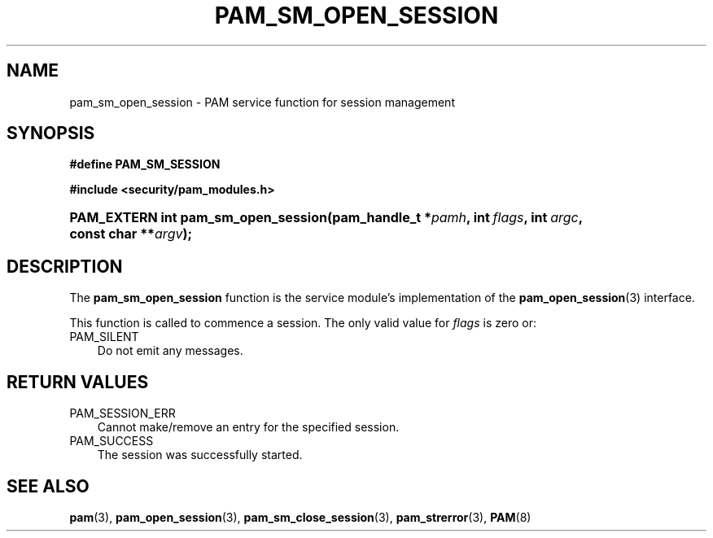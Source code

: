.\"     Title: pam_sm_open_session
.\"    Author: 
.\" Generator: DocBook XSL Stylesheets v1.70.1 <http://docbook.sf.net/>
.\"      Date: 06/19/2006
.\"    Manual: Linux\-PAM Manual
.\"    Source: Linux\-PAM Manual
.\"
.TH "PAM_SM_OPEN_SESSION" "3" "06/19/2006" "Linux\-PAM Manual" "Linux\-PAM Manual"
.\" disable hyphenation
.nh
.\" disable justification (adjust text to left margin only)
.ad l
.SH "NAME"
pam_sm_open_session \- PAM service function for session management
.SH "SYNOPSIS"
.sp
.ft B
.nf
#define PAM_SM_SESSION
.fi
.ft
.sp
.ft B
.nf
#include <security/pam_modules.h>
.fi
.ft
.HP 35
.BI "PAM_EXTERN int pam_sm_open_session(pam_handle_t\ *" "pamh" ", int\ " "flags" ", int\ " "argc" ", const\ char\ **" "argv" ");"
.SH "DESCRIPTION"
.PP
The
\fBpam_sm_open_session\fR
function is the service module's implementation of the
\fBpam_open_session\fR(3)
interface.
.PP
This function is called to commence a session. The only valid value for
\fIflags\fR
is zero or:
.TP 3n
PAM_SILENT
Do not emit any messages.
.SH "RETURN VALUES"
.TP 3n
PAM_SESSION_ERR
Cannot make/remove an entry for the specified session.
.TP 3n
PAM_SUCCESS
The session was successfully started.
.SH "SEE ALSO"
.PP

\fBpam\fR(3),
\fBpam_open_session\fR(3),
\fBpam_sm_close_session\fR(3),
\fBpam_strerror\fR(3),
\fBPAM\fR(8)

